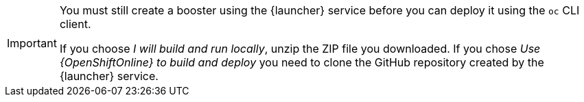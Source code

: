 [IMPORTANT]
====
You must still create a booster using the {launcher} service before you can deploy it using the `oc` CLI client. 

If you choose _I will build and run locally_, unzip the ZIP file you downloaded. If you chose _Use {OpenShiftOnline} to build and deploy_ you need to clone the GitHub repository created by the {launcher} service.
====